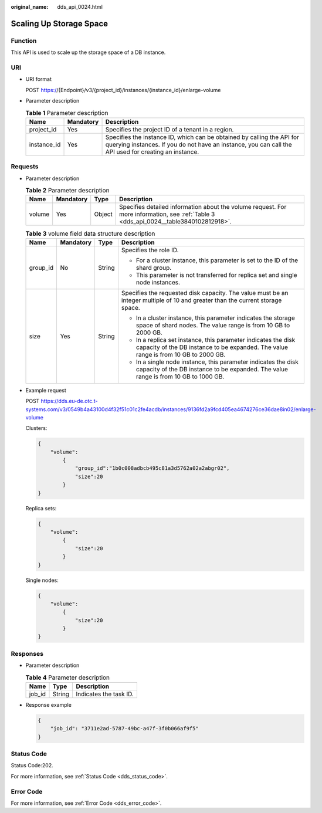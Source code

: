 :original_name: dds_api_0024.html

.. _dds_api_0024:

Scaling Up Storage Space
========================

Function
--------

This API is used to scale up the storage space of a DB instance.

URI
---

-  URI format

   POST https://{Endpoint}/v3/{project_id}/instances/{instance_id}/enlarge-volume

-  Parameter description

   .. table:: **Table 1** Parameter description

      +-------------+-----------+---------------------------------------------------------------------------------------------------------------------------------------------------------------------------------+
      | Name        | Mandatory | Description                                                                                                                                                                     |
      +=============+===========+=================================================================================================================================================================================+
      | project_id  | Yes       | Specifies the project ID of a tenant in a region.                                                                                                                               |
      +-------------+-----------+---------------------------------------------------------------------------------------------------------------------------------------------------------------------------------+
      | instance_id | Yes       | Specifies the instance ID, which can be obtained by calling the API for querying instances. If you do not have an instance, you can call the API used for creating an instance. |
      +-------------+-----------+---------------------------------------------------------------------------------------------------------------------------------------------------------------------------------+

Requests
--------

-  Parameter description

   .. table:: **Table 2** Parameter description

      +--------+-----------+--------+---------------------------------------------------------------------------------------------------------------------------------------+
      | Name   | Mandatory | Type   | Description                                                                                                                           |
      +========+===========+========+=======================================================================================================================================+
      | volume | Yes       | Object | Specifies detailed information about the volume request. For more information, see :ref:`Table 3 <dds_api_0024__table3840102812918>`. |
      +--------+-----------+--------+---------------------------------------------------------------------------------------------------------------------------------------+

   .. _dds_api_0024__table3840102812918:

   .. table:: **Table 3** volume field data structure description

      +-----------------+-----------------+-----------------+-------------------------------------------------------------------------------------------------------------------------------------------------------+
      | Name            | Mandatory       | Type            | Description                                                                                                                                           |
      +=================+=================+=================+=======================================================================================================================================================+
      | group_id        | No              | String          | Specifies the role ID.                                                                                                                                |
      |                 |                 |                 |                                                                                                                                                       |
      |                 |                 |                 | -  For a cluster instance, this parameter is set to the ID of the shard group.                                                                        |
      |                 |                 |                 | -  This parameter is not transferred for replica set and single node instances.                                                                       |
      +-----------------+-----------------+-----------------+-------------------------------------------------------------------------------------------------------------------------------------------------------+
      | size            | Yes             | String          | Specifies the requested disk capacity. The value must be an integer multiple of 10 and greater than the current storage space.                        |
      |                 |                 |                 |                                                                                                                                                       |
      |                 |                 |                 | -  In a cluster instance, this parameter indicates the storage space of shard nodes. The value range is from 10 GB to 2000 GB.                        |
      |                 |                 |                 | -  In a replica set instance, this parameter indicates the disk capacity of the DB instance to be expanded. The value range is from 10 GB to 2000 GB. |
      |                 |                 |                 | -  In a single node instance, this parameter indicates the disk capacity of the DB instance to be expanded. The value range is from 10 GB to 1000 GB. |
      +-----------------+-----------------+-----------------+-------------------------------------------------------------------------------------------------------------------------------------------------------+

-  Example request

   POST https://dds.eu-de.otc.t-systems.com/v3/0549b4a43100d4f32f51c01c2fe4acdb/instances/9136fd2a9fcd405ea4674276ce36dae8in02/enlarge-volume

   Clusters:

   .. code-block:: text

      {
          "volume":
              {
                  "group_id":"1b0c008adbcb495c81a3d5762a02a2abgr02",
                  "size":20
              }
      }

   Replica sets:

   .. code-block:: text

      {
          "volume":
              {
                  "size":20
              }
      }

   Single nodes:

   .. code-block:: text

      {
          "volume":
              {
                  "size":20
              }
      }

Responses
---------

-  Parameter description

   .. table:: **Table 4** Parameter description

      ====== ====== ======================
      Name   Type   Description
      ====== ====== ======================
      job_id String Indicates the task ID.
      ====== ====== ======================

-  Response example

   .. code-block:: text

      {
          "job_id": "3711e2ad-5787-49bc-a47f-3f0b066af9f5"
      }

Status Code
-----------

Status Code:202.

For more information, see :ref:`Status Code <dds_status_code>`.

Error Code
----------

For more information, see :ref:`Error Code <dds_error_code>`.
